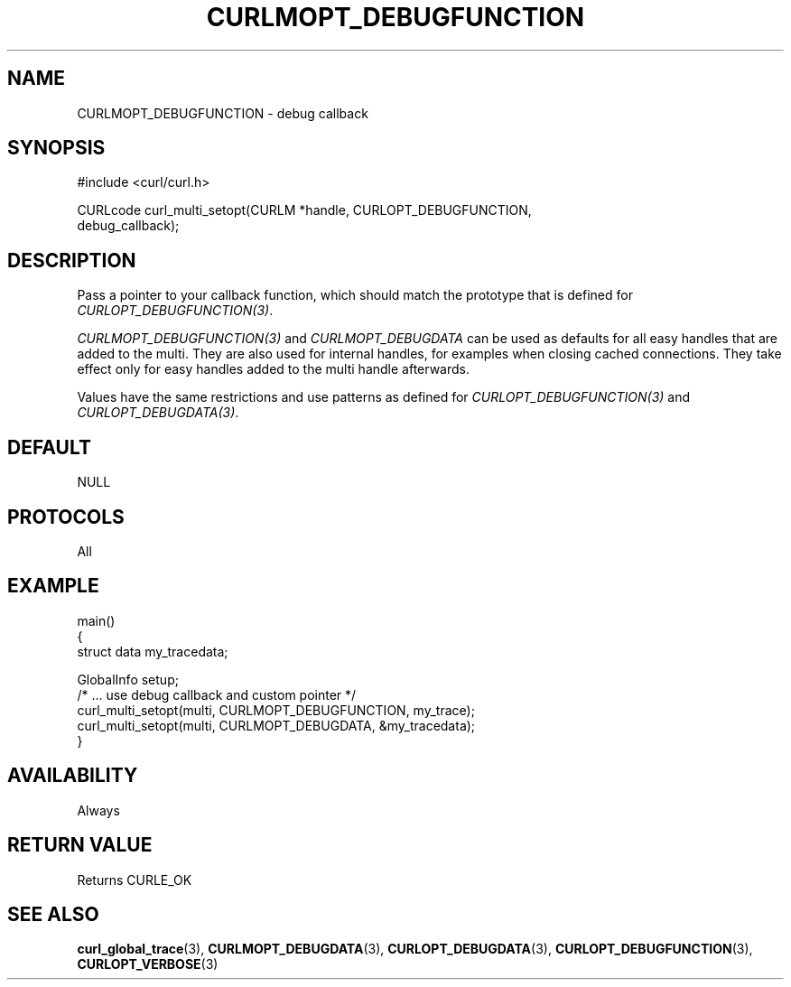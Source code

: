 .\" **************************************************************************
.\" *                                  _   _ ____  _
.\" *  Project                     ___| | | |  _ \| |
.\" *                             / __| | | | |_) | |
.\" *                            | (__| |_| |  _ <| |___
.\" *                             \___|\___/|_| \_\_____|
.\" *
.\" * Copyright (C) Daniel Stenberg, <daniel@haxx.se>, et al.
.\" *
.\" * This software is licensed as described in the file COPYING, which
.\" * you should have received as part of this distribution. The terms
.\" * are also available at https://curl.se/docs/copyright.html.
.\" *
.\" * You may opt to use, copy, modify, merge, publish, distribute and/or sell
.\" * copies of the Software, and permit persons to whom the Software is
.\" * furnished to do so, under the terms of the COPYING file.
.\" *
.\" * This software is distributed on an "AS IS" basis, WITHOUT WARRANTY OF ANY
.\" * KIND, either express or implied.
.\" *
.\" * SPDX-License-Identifier: curl
.\" *
.\" **************************************************************************
.\"
.TH CURLMOPT_DEBUGFUNCTION 3 "17 Oct 2023" libcurl libcurl
.SH NAME
CURLMOPT_DEBUGFUNCTION \- debug callback
.SH SYNOPSIS
.nf
#include <curl/curl.h>

CURLcode curl_multi_setopt(CURLM *handle, CURLOPT_DEBUGFUNCTION,
                          debug_callback);
.SH DESCRIPTION
Pass a pointer to your callback function, which should match the prototype
that is defined for \fICURLOPT_DEBUGFUNCTION(3)\fP.

\fICURLMOPT_DEBUGFUNCTION(3)\fP and \fICURLMOPT_DEBUGDATA\fP can be used
as defaults for all easy handles that are added to the multi. They are also
used for internal handles, for examples when closing cached connections.
They take effect only for easy handles added to the multi handle afterwards.

Values have the same restrictions and use patterns as defined for
\fICURLOPT_DEBUGFUNCTION(3)\fP and \fICURLOPT_DEBUGDATA(3)\fP.
.SH DEFAULT
NULL
.SH PROTOCOLS
All
.SH EXAMPLE
.nf
main()
{
  struct data my_tracedata;

  GlobalInfo setup;
  /* ... use debug callback and custom pointer */
  curl_multi_setopt(multi, CURLMOPT_DEBUGFUNCTION, my_trace);
  curl_multi_setopt(multi, CURLMOPT_DEBUGDATA, &my_tracedata);
}
.fi
.SH AVAILABILITY
Always
.SH RETURN VALUE
Returns CURLE_OK
.SH "SEE ALSO"
.BR curl_global_trace (3),
.BR CURLMOPT_DEBUGDATA (3),
.BR CURLOPT_DEBUGDATA (3),
.BR CURLOPT_DEBUGFUNCTION (3),
.BR CURLOPT_VERBOSE (3)
